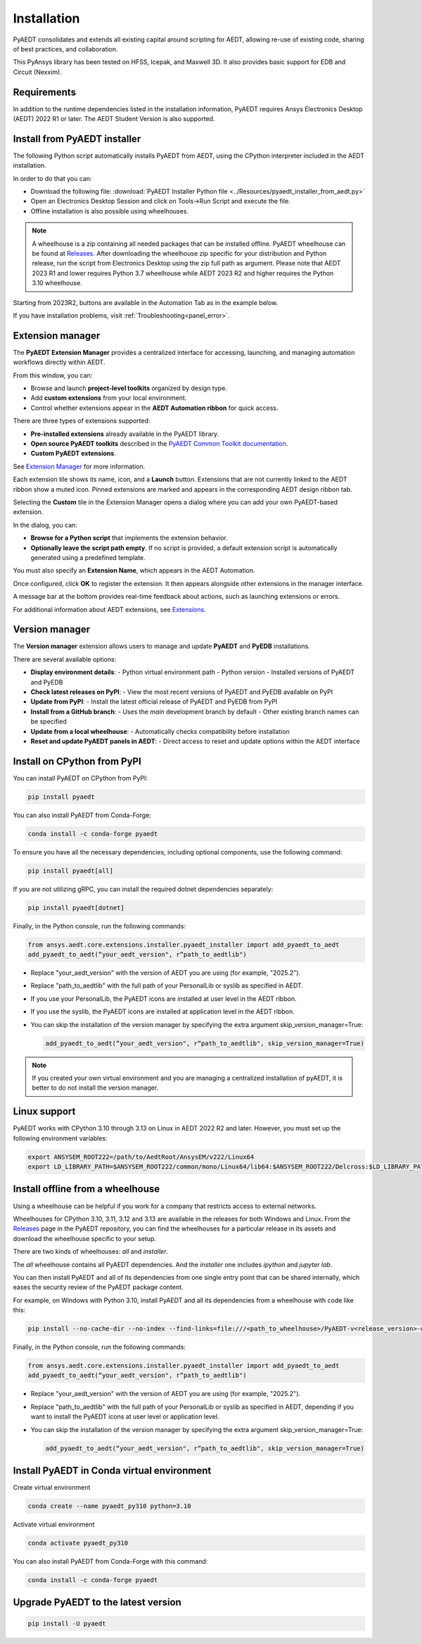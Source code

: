 Installation
============
PyAEDT consolidates and extends all existing capital around scripting for AEDT,
allowing re-use of existing code, sharing of best practices, and collaboration.

This PyAnsys library has been tested on HFSS, Icepak, and Maxwell 3D. It also provides
basic support for EDB and Circuit (Nexxim).

Requirements
~~~~~~~~~~~~
In addition to the runtime dependencies listed in the installation information, PyAEDT
requires Ansys Electronics Desktop (AEDT) 2022 R1 or later. The AEDT Student Version is also supported.


Install from PyAEDT installer
~~~~~~~~~~~~~~~~~~~~~~~~~~~~~
The following Python script automatically installs PyAEDT from AEDT,
using the CPython interpreter included in the AEDT installation.

In order to do that you can:

- Download the following file: :download:`PyAEDT Installer Python file <../Resources/pyaedt_installer_from_aedt.py>`

- Open an Electronics Desktop Session and click on Tools->Run Script and execute the file.

- Offline installation is also possible using wheelhouses.

.. note::
    A wheelhouse is a zip containing all needed packages that can be installed offline.
    PyAEDT wheelhouse can be found at `Releases <https://github.com/ansys/pyaedt/releases>`_.
    After downloading the wheelhouse zip specific for your distribution and Python release,
    run the script from Electronics Desktop using the zip full path as argument.
    Please note that AEDT 2023 R1 and lower requires Python 3.7 wheelhouse while AEDT 2023 R2
    and higher requires the Python 3.10 wheelhouse.

.. image:: ../Resources/wheelhouse_installation.png
  :width: 800
  :alt: PyAEDT run script

Starting from 2023R2, buttons are available in the Automation Tab as in the example below.

.. image:: ../Resources/toolkits_ribbon.png
  :width: 800
  :alt: PyAEDT toolkit buttons available in AEDT

If you have installation problems, visit :ref:`Troubleshooting<panel_error>`.


Extension manager
~~~~~~~~~~~~~~~~~

The **PyAEDT Extension Manager** provides a centralized interface for accessing, launching, and managing automation workflows directly within AEDT.

From this window, you can:

- Browse and launch **project-level toolkits** organized by design type.
- Add **custom extensions** from your local environment.
- Control whether extensions appear in the **AEDT Automation ribbon** for quick access.

There are three types of extensions supported:

- **Pre-installed extensions** already available in the PyAEDT library.

- **Open source PyAEDT toolkits** described in the `PyAEDT Common Toolkit documentation <https://aedt.common.toolkit.docs.pyansys.com/>`_.

- **Custom PyAEDT extensions**.

See `Extension Manager <https://aedt.docs.pyansys.com/version/stable/User_guide/extensions.html>`_ for more information.

.. image:: ../Resources/toolkit_manager_1.png
  :width: 800
  :alt: PyAEDT toolkit manager 1

Each extension tile shows its name, icon, and a **Launch** button.
Extensions that are not currently linked to the AEDT ribbon show a muted icon.
Pinned extensions are marked and appears in the corresponding AEDT design ribbon tab.


Selecting the **Custom** tile in the Extension Manager opens a dialog where you can add your own PyAEDT-based extension.

.. image:: ../Resources/toolkit_manager_2.png
  :width: 400
  :alt: PyAEDT toolkit manager 2

In the dialog, you can:

- **Browse for a Python script** that implements the extension behavior.
- **Optionally leave the script path empty**. If no script is provided, a default extension script is automatically generated using a predefined template.

You must also specify an **Extension Name**, which appears in the AEDT Automation.

Once configured, click **OK** to register the extension. It then appears alongside other extensions in the manager interface.

A message bar at the bottom provides real-time feedback about actions, such as launching extensions or errors.

For additional information about AEDT extensions, 
see `Extensions <https://aedt.docs.pyansys.com/version/stable/User_guide/extensions.html>`_.


Version manager
~~~~~~~~~~~~~~~
The **Version manager** extension allows users to manage and update **PyAEDT** and **PyEDB** installations.

There are several available options:

- **Display environment details**:
  - Python virtual environment path
  - Python version
  - Installed versions of PyAEDT and PyEDB

- **Check latest releases on PyPI**:
  - View the most recent versions of PyAEDT and PyEDB available on PyPI

- **Update from PyPI**:
  - Install the latest official release of PyAEDT and PyEDB from PyPI

- **Install from a GitHub branch**:
  - Uses the `main` development branch by default
  - Other existing branch names can be specified

- **Update from a local wheelhouse**:
  - Automatically checks compatibility before installation

- **Reset and update PyAEDT panels in AEDT**:
  - Direct access to reset and update options within the AEDT interface

.. image:: ../Resources/version_manager_ui.png
  :width: 800
  :alt: PyAEDT version manager


Install on CPython from PyPI
~~~~~~~~~~~~~~~~~~~~~~~~~~~~
You can install PyAEDT on CPython from PyPI:

.. code:: python

    pip install pyaedt

You can also install PyAEDT from Conda-Forge:

.. code:: python

    conda install -c conda-forge pyaedt

To ensure you have all the necessary dependencies, including optional components, use the following command:

.. code:: python

    pip install pyaedt[all]

If you are not utilizing gRPC, you can install the required dotnet dependencies separately:

.. code:: python

    pip install pyaedt[dotnet]

Finally, in the Python console, run the following commands:

.. code::

     from ansys.aedt.core.extensions.installer.pyaedt_installer import add_pyaedt_to_aedt
     add_pyaedt_to_aedt(“your_aedt_version", r“path_to_aedtlib")

- Replace "your_aedt_version" with the version of AEDT you are using (for example, "2025.2").
- Replace "path_to_aedtlib" with the full path of your PersonalLib or syslib as specified in AEDT.
- If you use your PersonalLib, the PyAEDT icons are installed at user level in the AEDT ribbon.
- If you use the syslib, the PyAEDT icons are installed at application level in the AEDT ribbon.
- You can skip the installation of the version manager by specifying the extra argument skip_version_manager=True:

  .. code::

      add_pyaedt_to_aedt(“your_aedt_version", r“path_to_aedtlib", skip_version_manager=True)

.. note::
  If you created your own virtual environment and you are managing a centralized installation of pyAEDT,
  it is better to do not install the version manager.


Linux support
~~~~~~~~~~~~~

PyAEDT works with CPython 3.10 through 3.13 on Linux in AEDT 2022 R2 and later.
However, you must set up the following environment variables:

.. code::

    export ANSYSEM_ROOT222=/path/to/AedtRoot/AnsysEM/v222/Linux64
    export LD_LIBRARY_PATH=$ANSYSEM_ROOT222/common/mono/Linux64/lib64:$ANSYSEM_ROOT222/Delcross:$LD_LIBRARY_PATH


Install offline from a wheelhouse
~~~~~~~~~~~~~~~~~~~~~~~~~~~~~~~~~
Using a wheelhouse can be helpful if you work for a company that restricts access to external networks.

Wheelhouses for CPython 3.10, 3.11, 3.12 and 3.13 are available in the releases for both Windows and Linux.
From the `Releases <https://github.com/ansys/pyaedt/releases>`_
page in the PyAEDT repository, you can find the wheelhouses for a particular release in its
assets and download the wheelhouse specific to your setup.

There are two kinds of wheelhouses: `all` and `installer`.

The `all` wheelhouse contains all PyAEDT dependencies. And the `installer` one includes `ipython` and `jupyter lab`.

You can then install PyAEDT and all of its dependencies from one single entry point that can be shared internally,
which eases the security review of the PyAEDT package content.

For example, on Windows with Python 3.10, install PyAEDT and all its dependencies from a wheelhouse with code like this:

.. code::

    pip install --no-cache-dir --no-index --find-links=file:///<path_to_wheelhouse>/PyAEDT-v<release_version>-wheelhouse-Windows-3.10 pyaedt[all]

Finally, in the Python console, run the following commands:

.. code::

     from ansys.aedt.core.extensions.installer.pyaedt_installer import add_pyaedt_to_aedt
     add_pyaedt_to_aedt(“your_aedt_version", r“path_to_aedtlib")

- Replace "your_aedt_version" with the version of AEDT you are using (for example, "2025.2").
- Replace "path_to_aedtlib" with the full path of your PersonalLib or syslib as specified in AEDT, depending if you want to install the PyAEDT icons at user level or application level.
- You can skip the installation of the version manager by specifying the extra argument skip_version_manager=True:

  .. code::

      add_pyaedt_to_aedt(“your_aedt_version", r“path_to_aedtlib", skip_version_manager=True)


Install PyAEDT in Conda virtual environment
~~~~~~~~~~~~~~~~~~~~~~~~~~~~~~~~~~~~~~~~~~~~
Create virtual environment

.. code:: bash

    conda create --name pyaedt_py310 python=3.10

Activate virtual environment

.. code:: bash

    conda activate pyaedt_py310

You can also install PyAEDT from Conda-Forge with this command:

.. code:: bash

    conda install -c conda-forge pyaedt


Upgrade PyAEDT to the latest version
~~~~~~~~~~~~~~~~~~~~~~~~~~~~~~~~~~~~

.. code:: bash

    pip install -U pyaedt
